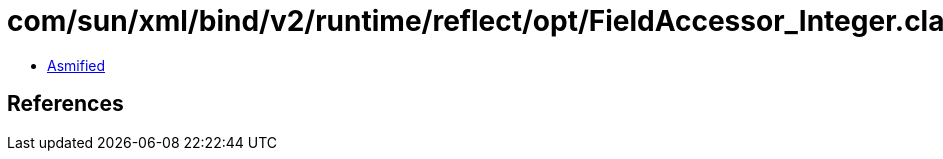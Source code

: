 = com/sun/xml/bind/v2/runtime/reflect/opt/FieldAccessor_Integer.class

 - link:FieldAccessor_Integer-asmified.java[Asmified]

== References

